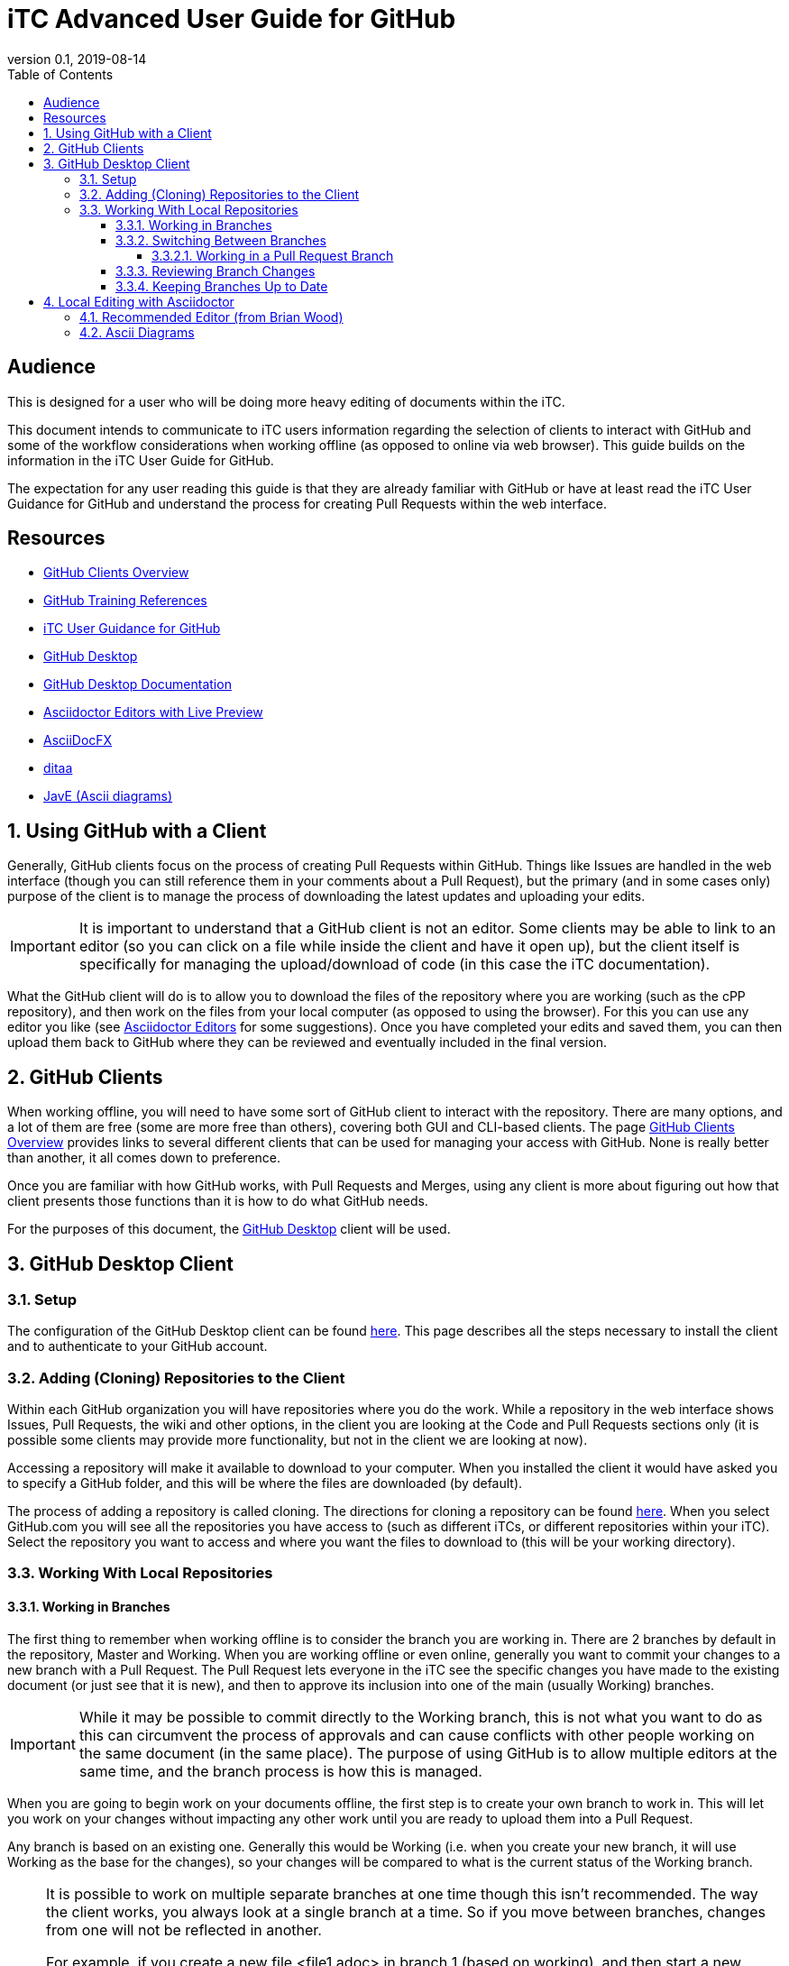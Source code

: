 = iTC Advanced User Guide for GitHub
:showtitle:
:toc:
:toclevels: 7
:sectnums:
:sectnumlevels: 7
:imagesdir: images
:icons: font
:revnumber: 0.1
:revdate: 2019-08-14

:sectnums!:

== Audience
This is designed for a user who will be doing more heavy editing of documents within the iTC.

This document intends to communicate to iTC users information regarding the selection of clients to interact with GitHub and some of the workflow considerations when working offline (as opposed to online via web browser). This guide builds on the information in the iTC User Guide for GitHub.

The expectation for any user reading this guide is that they are already familiar with GitHub or have at least read the iTC User Guidance for GitHub and understand the process for creating Pull Requests within the web interface.

== Resources
* [[clients]]link:/admin-guide/GitHubClients.html[GitHub Clients Overview]
* link:/admin-guide/GitHubTraining.html[GitHub Training References]
* [[userguide]]link:/user-guide/UserGuide.html[iTC User Guidance for GitHub]
* https://desktop.github.com/[GitHub Desktop]
* https://help.github.com/en/desktop[GitHub Desktop Documentation]
* [[editors]]https://asciidoctor.org/docs/editing-asciidoc-with-live-preview/[Asciidoctor Editors with Live Preview]
* [[adfx]]https://www.asciidocfx.com/[AsciiDocFX]
* [[ditaa]]http://ditaa.sourceforge.net/[ditaa]
* [[JavE]]http://www.jave.de/[JavE (Ascii diagrams)]

:sectnums:

== Using GitHub with a Client
Generally, GitHub clients focus on the process of creating Pull Requests within GitHub. Things like Issues are handled in the web interface (though you can still reference them in your comments about a Pull Request), but the primary (and in some cases only) purpose of the client is to manage the process of downloading the latest updates and uploading your edits.

[IMPORTANT]
====
It is important to understand that a GitHub client is not an editor. Some clients may be able to link to an editor (so you can click on a file while inside the client and have it open up), but the client itself is specifically for managing the upload/download of code (in this case the iTC documentation).
====

What the GitHub client will do is to allow you to download the files of the repository where you are working (such as the cPP repository), and then work on the files from your local computer (as opposed to using the browser). For this you can use any editor you like (see <<editors,Asciidoctor Editors>> for some suggestions). Once you have completed your edits and saved them, you can then upload them back to GitHub where they can be reviewed and eventually included in the final version.

== GitHub Clients
When working offline, you will need to have some sort of GitHub client to interact with the repository. There are many options, and a lot of them are free (some are more free than others), covering both GUI and CLI-based clients. The page <<clients,GitHub Clients Overview>> provides links to several different clients that can be used for managing your access with GitHub. None is really better than another, it all comes down to preference.

Once you are familiar with how GitHub works, with Pull Requests and Merges, using any client is more about figuring out how that client presents those functions than it is how to do what GitHub needs.

For the purposes of this document, the https://desktop.github.com/[GitHub Desktop] client will be used.

== GitHub Desktop Client
=== Setup
The configuration of the GitHub Desktop client can be found https://help.github.com/en/desktop/getting-started-with-github-desktop/setting-up-github-desktop[here]. This page describes all the steps necessary to install the client and to authenticate to your GitHub account.

=== Adding (Cloning) Repositories to the Client
Within each GitHub organization you will have repositories where you do the work. While a repository in the web interface shows Issues, Pull Requests, the wiki and other options, in the client you are looking at the Code and Pull Requests sections only (it is possible some clients may provide more functionality, but not in the client we are looking at now).

Accessing a repository will make it available to download to your computer. When you installed the client it would have asked you to specify a GitHub folder, and this will be where the files are downloaded (by default).

The process of adding a repository is called cloning. The directions for cloning a repository can be found https://help.github.com/en/desktop/contributing-to-projects/cloning-a-repository-from-github-desktop[here]. When you select GitHub.com you will see all the repositories you have access to (such as different iTCs, or different repositories within your iTC). Select the repository you want to access and where you want the files to download to (this will be your working directory).

=== Working With Local Repositories

==== Working in Branches
The first thing to remember when working offline is to consider the branch you are working in. There are 2 branches by default in the repository, Master and Working. When you are working offline or even online, generally you want to commit your changes to a new branch with a Pull Request. The Pull Request lets everyone in the iTC see the specific changes you have made to the existing document (or just see that it is new), and then to approve its inclusion into one of the main (usually Working) branches. 

[IMPORTANT]
====
While it may be possible to commit directly to the Working branch, this is not what you want to do as this can circumvent the process of approvals and can cause conflicts with other people working on the same document (in the same place). The purpose of using GitHub is to allow multiple editors at the same time, and the branch process is how this is managed.
====

When you are going to begin work on your documents offline, the first step is to create your own branch to work in. This will let you work on your changes without impacting any other work until you are ready to upload them into a Pull Request.

Any branch is based on an existing one. Generally this would be Working (i.e. when you create your new branch, it will use Working as the base for the changes), so your changes will be compared to what is the current status of the Working branch.

[NOTE]
====
It is possible to work on multiple separate branches at one time though this isn't recommended. The way the client works, you always look at a single branch at a time. So if you move between branches, changes from one will not be reflected in another. 

For example, if you create a new file <file1.adoc> in branch 1 (based on working), and then start a new branch 2 (also based on Working), <file1.adoc> will not appear in branch 2 because both branches are based on the same original branch.

It is possible to create new branches from something other than Working, and that can be useful (such as making an edit to another Pull Request), but generally you will perform all the work in a single branch at a time.
====

To create your new branch, follow the steps https://help.github.com/en/desktop/contributing-to-projects/creating-a-branch-for-your-work[here].

==== Switching Between Branches
While you are working on your branch changes, you may need to see work being done in another branch (i.e. a Pull Request) that has already been uploaded. The steps for switching can be found https://help.github.com/en/desktop/contributing-to-projects/switching-between-branches[here].

One of the main things to note when switching between branches is what happens to your changes. When you switch branches, you will be asked what you want to do with any changes you have already made. They can be brought to the new branch or to leave them in the existing branch. You should leave your changes in the existing branch, and GitHub Desktop will handle saving them and then showing you the new branch. When you switch back to your previous branch, the changes will be restored, or you will have the option to restore your stashed changes. This allows you to move around in the branches without losing your work.

[IMPORTANT]
====
The option to bring your changes to the new branch is very helpful in cases where you forget to start a new branch before you start editing. If you start working on a document and then remember to make a new branch, you can bring all the changes forward into the new branch this way.
====

===== Working in a Pull Request Branch
Once someone has uploaded a new branch and created a Pull Request it is generally best to make edits for that branch from that branch. For example if branch3 was created to edit a file and a Pull Request was created for it, for you to make changes, you should switch to that branch and make the changes directly there. These will be shown in the Pull request separately and can be handled there, without needing to create additional branches.

==== Reviewing Branch Changes
When you are ready to upload your changes to GitHub, you will be saving a commit (this is the term GitHub uses, and is based on a hash value of the changes). 

For more information about reviewing and committing changes to GitHub, go to https://help.github.com/en/desktop/contributing-to-projects/committing-and-reviewing-changes-to-your-project[here].

Opening the GitHub Desktop (which should be on the branch you had created already) will show you a list of the changed files on the left side. In the right pane the changes of each file will be displayed (so you can take a quick overview of any edits). Files will be marked with symbols for new, modified or deleted files (green, yellow and red, respectively). 

If for some reason you don't want to include the changes to one of the files in the Pull Request, you can uncheck it before making the commit. If you decide you don't want the changes at all, you can Discard them (this can be right with a right-click). Note that a Discard will actually delete all the changes, so be careful about using this option.

To commit your changes to GitHub, fill out a title and description in the lower-left corner. If this is a new Pull Request this is the content of the initial comment for the discussion, while if it is an update to an existing Pull Request it will be shown as part of the commit within that discussion.

You can use the @ (to reference other iTC members) and # (to reference Issues or Pull Requests) references as you can in the web interface (more information can be found in section 3 of the <<userguide,iTC User Guidance for GitHub>>. Once you have completed this and selected the file changes to include, click the Commit button.

Once the commit has been created it needs to be pushed to GitHub. In the upper right hand corder (next to the branch menu) you will see "Push origin". Click this button to upload the changes to GitHub.

==== Keeping Branches Up to Date
One important taks is making sure that you local branches are up to date. Most of this is handled automatically, but sometimes it may need to be done manually.

When you have selected the branch you want to review, the button to the right of the branch menu will say Fetch origin. Clicking this button will tell the client to contact the server and make sure it has the latest copy of the specified branch. More information about this can be found https://help.github.com/en/desktop/contributing-to-projects/syncing-your-branch#update-your-local-branch[here].

== Local Editing with Asciidoctor
Once you have the files for the repository downloaded locally, you need to find (or have?) something to edit them with. Now given that Asciidoctor is simple text, technically something as simple as Notepad is sufficient, but the reality is that if you are taking the time to download the files and work offline, you probably want something with more functionality. Using Notepad will only let you see the text and syntax you have added, not give you a WYSIWYG (Live Preview) version.

The <<editors,Asciidoctor Editors with Live Preview>> page has a lot of options for a Live Preview environment for Asciidoctor files. Realize that none of these are quite like using Word where you are directly editing the rich output, but are in some form a dual display with the raw Asciidoctor text in one frame and the rich output in another.

=== Recommended Editor (from Brian Wood)
At this point, the editor I would most recommend, is <<adfx,AsciiDocFX>>. While a little slow (it is cross platform Java, so it can take a little time to start up), I generally have not had any problems with it running and doing what it is supposed to. It is also the easiest to setup as it has everything you need bundled into it whereas several of the others require installing an editor and then loading plugins to support the preview.

AsciiDocFX provides a two-pane display with the raw Asciidoctor text on the left and a Live Preview on the right. You can open multiple files in tabs and there is a folder/file list on the left so you can find files to open (if you haven't associated the files in Windows Explorer). There are also some help icons (things like bold text, headers, tables, etc.) that can be used to help out in formatting.

Generally the two panes are kept in sync (not always perfect at the bottom of the page, but pretty good), and you can use the preview side to navigate to places in the text (i.e. you can scroll through the live preview side and then click on the section where you want to edit something and the raw page will navigate to that spot immediately). 

Atom and Brackets both seem to be pretty good editors, but I don't find their preview to be quite as good, especially since the scrolling is not linked between the raw and preview panes. Note that Brackets does have a nice feature though where the preview window can be split out into a new window (as opposed to two panes in the same window), but I still find the lack of scroll sync to be a problem.

A few notes about AsciiDocFX to be aware of:

* The output tools that are built in are fine, but do not have the full features of the Asciidoctor toolchain, so "final" documents should not be produced from here. This especially includes things like the special admonition notes that have been added, they will not be displayed properly here (or in any of the Live Previews)
* Special admonitions will not be displayed properly (they will be shown in a box, but the marker for the icon will be ignored). They will still be shown in the final output if the Asciidoctor toolchain is used for building the docs
* It is possible to paste binary characters into this editor but they will not show up in the display (it will be a blank space on the screen). I did this several times and it caused the file to be registered as binary in GitHhub instead of text. I had to use a standard text editor (like Notepad) to find and remove the characters

=== Ascii Diagrams
While there will be times when a complex graphic just needs to be created in a graphics program, for flow charts and requirement hierarchies, it is possible to use <<ditaa>> to create diagrams in text (Ascii art) and have them rendered into graphics in the final publication.

Ditaa is the recommended method for doing this, in large part because the setup is simple within Asciidoctor and also because it is simple to understand. Because you are using text to draw the diagram, it also means you can see exactly what you are doing within the text of the Asciidoctor document instead of needing to look up the graphic image. Using ditaa, when the HTML or PDF output is generated, the text is translated into a graphic image. 

The biggest problem with any graphic is creating it, and Ascii diagrams can be particularly annoying since you are trying to line up the lines and text using spaces in within the document. To speed up this process, it is recommended to use <<JavE>> to help create the diagrams. Using JavE you can create diagrams in a more familiar way (like drawing boxes and lines with a mouse) and then copy the resulting output into your Asciidoctor document.

[NOTE]
====
After reviewing the ditaa site about diagrams, you may need to create a user defined box style to get the right corners. The standard + will create square corners, while you will need to use / or \ for rounded corners.
====
